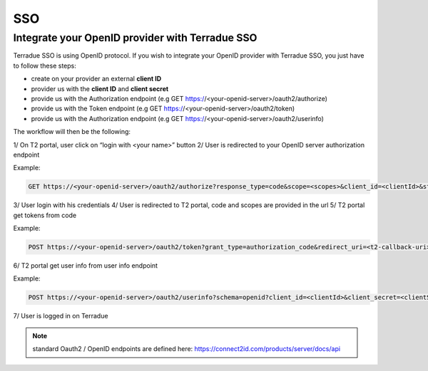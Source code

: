 SSO
===

Integrate your OpenID provider with Terradue SSO
------------------------------------------------

Terradue SSO is using OpenID protocol. If you wish to integrate your OpenID provider with Terradue SSO, you just have to follow these steps:

- create on your provider an external **client ID**
- provider us with the **client ID** and **client secret**
- provide us with the Authorization endpoint (e.g GET https://<your-openid-server>/oauth2/authorize)
- provide us with the Token endpoint (e.g GET https://<your-openid-server>/oauth2/token)
- provide us with the Authorization endpoint (e.g GET https://<your-openid-server>/oauth2/userinfo)

The workflow will then be the following:

1/ On T2 portal, user click on “login with <your name>” button
2/ User is redirected to your OpenID server authorization endpoint 

Example:

.. code-block:: url
	
	GET https://<your-openid-server>/oauth2/authorize?response_type=code&scope=<scopes>&client_id=<clientId>&state=<state>&redirect_uri=<t2-redirect_uri>&nonce=<nonce>

3/ User login with his credentials
4/ User is redirected to T2 portal, code and scopes are provided in the url
5/ T2 portal get tokens from code 

Example:

.. code-block:: url
	
	POST https://<your-openid-server>/oauth2/token?grant_type=authorization_code&redirect_uri=<t2-callback-uri>&code=<code>

6/ T2 portal get user info from user info endpoint 

Example:

.. code-block:: url
	
	POST https://<your-openid-server>/oauth2/userinfo?schema=openid?client_id=<clientId>&client_secret=<clientSecret>&grant_type=refresh_token&refresh_token=<token>&scope=<scopes>

7/ User is logged in on Terradue

.. NOTE::
	standard Oauth2 / OpenID endpoints are defined here: `https://connect2id.com/products/server/docs/api <https://connect2id.com/products/server/docs/api>`_